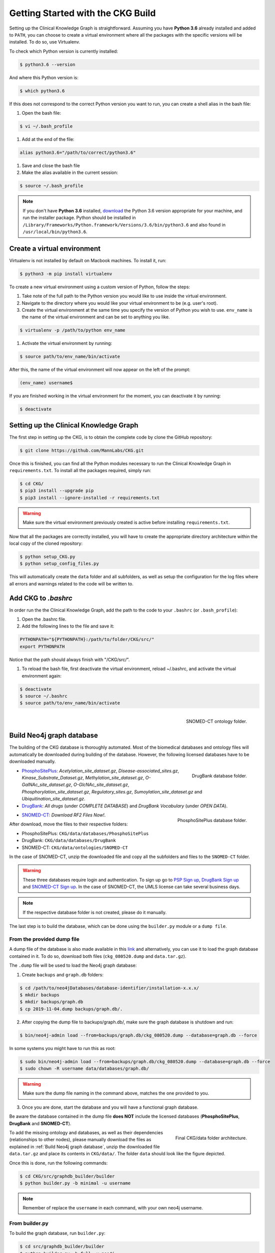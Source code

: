 Getting Started with the CKG Build
===================================

Setting up the Clinical Knowledge Graph is straightforward.
Assuming you have **Python 3.6** already installed and added to ``PATH``, you can choose to create a virtual environment where all the packages with the specific versions will be installed. To do so, use Virtualenv.

To check which Python version is currently installed:

.. code-block:: bash

	$ python3.6 --version

And where this Python version is:

.. code-block:: bash

	$ which python3.6

If this does not correspond to the correct Python version you want to run, you can create a shell alias in the bash file:

1. Open the bash file:

.. code-block:: bash

	$ vi ~/.bash_profile

#. Add at the end of the file:

.. code-block:: bash

	alias python3.6="/path/to/correct/python3.6"

#. Save and close the bash file

#. Make the alias available in the current session:

.. code-block:: bash

	$ source ~/.bash_profile

.. note:: If you don't have **Python 3.6** installed, `download <https://www.python.org/>`__ the Python 3.6 version appropriate for your machine, and run the installer package. Python should be installed in ``/Library/Frameworks/Python.framework/Versions/3.6/bin/python3.6`` and also found in ``/usr/local/bin/python3.6``.



Create a virtual environment
-----------------------------

Virtualenv is not installed by default on Macbook machines. To install it, run:

.. code-block:: bash

	$ python3 -m pip install virtualenv

To create a new virtual environment using a custom version of Python, follow the steps:

1. Take note of the full path to the Python version you would like to use inside the virtual environment.

#. Navigate to the directory where you would like your virtual environment to be (e.g. user's root).

#. Create the virtual environment at the same time you specify the version of Python you wish to use. ``env_name`` is the name of the virtual environment and can be set to anything you like.

.. code-block:: bash

	$ virtualenv -p /path/to/python env_name

#. Activate the virtual environment by running:

.. code-block:: bash

	$ source path/to/env_name/bin/activate

After this, the name of the virtual environment will now appear on the left of the prompt:

.. code-block:: bash

	(env_name) username$

If you are finished working in the virtual environment for the moment, you can deactivate it by running:

.. code-block:: bash

	$ deactivate


Setting up the Clinical Knowledge Graph
-----------------------------------------

The first step in setting up the CKG, is to obtain the complete code by clone the GitHub repository:

.. code-block:: bash

	$ git clone https://github.com/MannLabs/CKG.git

Once this is finished, you can find all the Python modules necessary to run the Clinical Knowledge Graph in ``requirements.txt``.
To install all the packages required, simply run:

.. code-block:: bash

	$ cd CKG/
	$ pip3 install --upgrade pip
	$ pip3 install --ignore-installed -r requirements.txt

.. warning:: Make sure the virtual environment previously created is active before installing ``requirements.txt``.

Now that all the packages are correctly installed, you will have to create the appropriate directory architecture within the local copy of the cloned repository:

.. code-block:: bash

	$ python setup_CKG.py
	$ python setup_config_files.py

This will automatically create the ``data`` folder and all subfolders, as well as setup the configuration for the log files where all errors and warnings related to the code will be written to.


Add CKG to *.bashrc*
---------------------

In order run the the Clinical Knowledge Graph, add the path to the code to your ``.bashrc`` (or ``.bash_profile``):

1. Open the .bashrc file.

#. Add the following lines to the file and save it:

.. code-block:: bash

	PYTHONPATH="${PYTHONPATH}:/path/to/folder/CKG/src/"
	export PYTHONPATH

Notice that the path should always finish with "/CKG/src/".


#. To reload the bash file, first deactivate the virtual environment, reload ~/.bashrc, and activate the virtual environment again:

.. code-block:: bash

	$ deactivate
	$ source ~/.bashrc
	$ source path/to/env_name/bin/activate



.. figure:: ../_static/images/snomed_folder.png
    :width: 240px
    :align: right

    SNOMED-CT ontology folder.

.. _Build Neo4j graph database:

Build Neo4j graph database
---------------------------

The building of the CKG database is thoroughly automated. Most of the biomedical databases and ontology files will automatically be downloaded during building of the database. However, the following licensed databases have to be downloaded manually.


.. figure:: ../_static/images/drugbank_folder.png
    :width: 240px
    :align: right

    DrugBank database folder.


- `PhosphoSitePlus <https://www.phosphosite.org/staticDownloads>`__: *Acetylation_site_dataset.gz*, *Disease-associated_sites.gz*, *Kinase_Substrate_Dataset.gz*, *Methylation_site_dataset.gz*, *O-GalNAc_site_dataset.gz*, *O-GlcNAc_site_dataset.gz*, *Phosphorylation_site_dataset.gz*, *Regulatory_sites.gz*, *Sumoylation_site_dataset.gz* and *Ubiquitination_site_dataset.gz*.

- `DrugBank <https://www.drugbank.ca/releases/latest>`__: *All drugs* (under *COMPLETE DATABASE*) and *DrugBank Vocabulary* (under *OPEN DATA*).


.. figure:: ../_static/images/psp_folder.png
    :width: 240px
    :align: right

    PhosphoSitePlus database folder.

- `SNOMED-CT <https://www.nlm.nih.gov/healthit/snomedct/international.html>`__: *Download RF2 Files Now!*.

After download, move the files to their respective folders:

- PhosphoSitePlus: ``CKG/data/databases/PhosphoSitePlus``
- DrugBank: ``CKG/data/databases/DrugBank``
- SNOMED-CT: ``CKG/data/ontologies/SNOMED-CT``


In the case of SNOMED-CT, unzip the downloaded file and copy all the subfolders and files to the ``SNOMED-CT`` folder.


.. warning:: These three databases require login and authentication. To sign up go to `PSP Sign up <https://www.phosphosite.org/signUpAction>`__, `DrugBank Sign up <https://www.drugbank.ca/public_users/sign_up>`__ and `SNOMED-CT Sign up <https://uts.nlm.nih.gov/license.html>`__. In the case of SNOMED-CT, the UMLS license can take several business days.

.. note:: If the respective database folder is not created, please do it manually.

The last step is to build the database, which can be done using the ``builder.py`` module or a ``dump file``.


From the provided dump file
^^^^^^^^^^^^^^^^^^^^^^^^^^^^^^^^^^^^^^^^^^^^

A dump file of the database is also made available in this `link <https://data.mendeley.com/datasets/mrcf7f4tc2/1>`__ and alternatively, you can use it to load the graph database contained in it. To do so, download both files (``ckg_080520.dump`` and ``data.tar.gz``).

The ``.dump`` file will be used to load the Neo4j graph database:

1. Create ``backups`` and ``graph.db`` folders:

.. code-block:: bash

	$ cd /path/to/neo4jDatabases/database-identifier/installation-x.x.x/
	$ mkdir backups
	$ mkdir backups/graph.db
	$ cp 2019-11-04.dump backups/graph.db/.


2. After copying the dump file to backups/graph.db/, make sure the graph database is shutdown and run:

.. code-block:: bash

	$ bin/neo4j-admin load --from=backups/graph.db/ckg_080520.dump --database=graph.db --force


In some systems you might have to run this as root:

.. code-block:: bash

	$ sudo bin/neo4j-admin load --from=backups/graph.db/ckg_080520.dump --database=graph.db --force
	$ sudo chown -R username data/databases/graph.db/


.. warning:: Make sure the dump file naming in the command above, matches the one provided to you.


3. Once you are done, start the database and you will have a functional graph database.


Be aware the database contained in the dump file **does NOT** include the licensed databases (**PhosphoSitePlus**, **DrugBank** and **SNOMED-CT**).

.. figure:: ../_static/images/data_folder.png
    :width: 240px
    :align: right

    Final CKG/data folder architecture.


To add the missing ontology and databases, as well as their dependencies (relationships to other nodes), please manually download the files as explained in :ref:`Build Neo4j graph database`, unzip the downloaded file ``data.tar.gz`` and place its contents in ``CKG/data/``. The folder ``data`` should look like the figure depicted.

Once this is done, run the following commands:

.. code-block:: bash

	$ cd CKG/src/graphdb_builder/builder
	$ python builder.py -b minimal -u username


.. note:: Remember of replace the ``username`` in each command, with your own neo4j username.



From builder.py
^^^^^^^^^^^^^^^^^^

To build the graph database, run ``builder.py``:

.. code-block:: bash

	$ cd src/graphdb_builder/builder
	$ python builder.py -b full -u neo4j

.. warning:: Before running ``builder.py``, please make sure your Neo4j graph is running. The builder will fail otherwise.

This action will take approximately 6 hours but depending on a multitude of factors, it can take up to 10 hours.


More on the dump file
^^^^^^^^^^^^^^^^^^^^^^^^^

Another great use for the dump file, is to generate backups of the database (e.g. different versions of the imported biomedical databases).
To generate a dump file of a specific Neo4j database, simply run:

.. code-block:: bash

	$ cd /path/to/neo4jDatabases/database-identifier/installation-x.x.x/
	$ bin/neo4j-admin dump --database=neo4j --to=backups/graph.db/name_of_the_file.dump


.. warning:: Remember to replace ``name_of_the_file`` with the name of the dump file you want to create.
